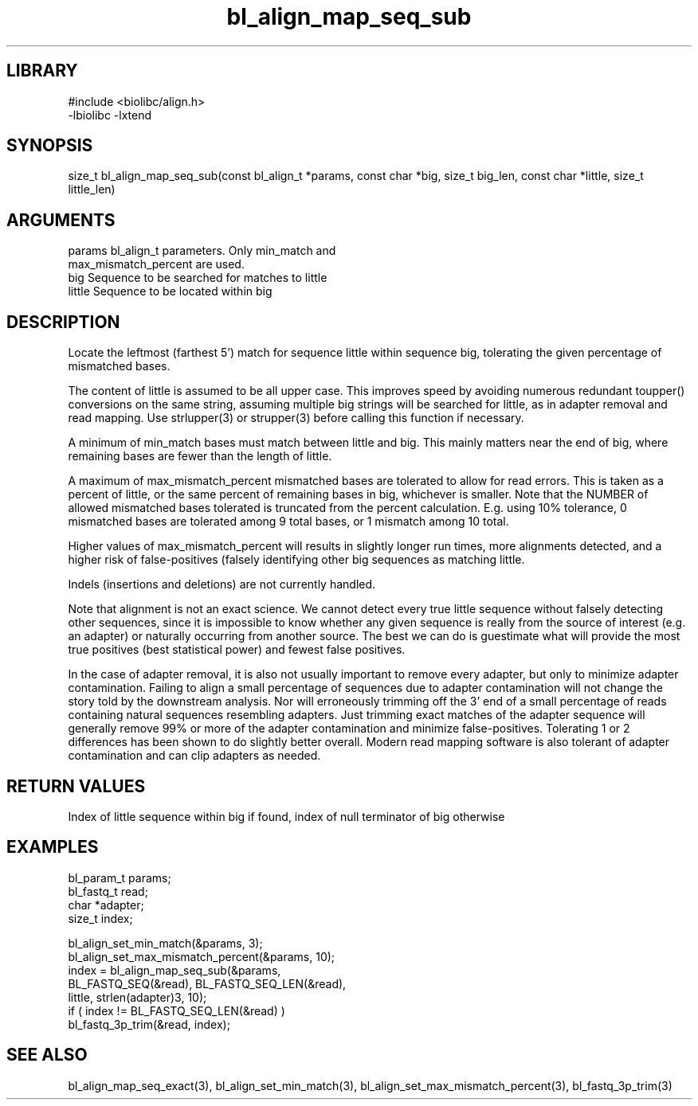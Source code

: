 \" Generated by c2man from bl_align_map_seq_sub.c
.TH bl_align_map_seq_sub 3

.SH LIBRARY
\" Indicate #includes, library name, -L and -l flags
.nf
.na
#include <biolibc/align.h>
-lbiolibc -lxtend
.ad
.fi

\" Convention:
\" Underline anything that is typed verbatim - commands, etc.
.SH SYNOPSIS
.PP
size_t  bl_align_map_seq_sub(const bl_align_t *params,
const char *big, size_t big_len,
const char *little, size_t little_len)

.SH ARGUMENTS
.nf
.na
params      bl_align_t parameters.  Only min_match and
max_mismatch_percent are used.
big         Sequence to be searched for matches to little
little      Sequence to be located within big
.ad
.fi

.SH DESCRIPTION

Locate the leftmost (farthest 5') match for sequence little within
sequence big, tolerating the given percentage of mismatched bases.

The content of little is assumed to be all upper case.  This
improves speed by avoiding numerous redundant toupper()
conversions on the same string, assuming multiple big strings will
be searched for little, as in adapter removal and read mapping.
Use strlupper(3) or strupper(3) before calling this function if
necessary.

A minimum of min_match bases must match between little and
big.  This mainly matters near the end of big, where
remaining bases are fewer than the length of little.

A maximum of max_mismatch_percent mismatched bases are tolerated
to allow for read errors. This is taken as a percent of little, or
the same percent of remaining bases in big, whichever is smaller.
Note that the NUMBER of allowed mismatched bases tolerated is
truncated from the percent calculation.  E.g. using 10% tolerance,
0 mismatched bases are tolerated among 9 total bases, or 1 mismatch
among 10 total.

Higher values of max_mismatch_percent will results in slightly
longer run times, more alignments detected, and a higher risk of
false-positives (falsely identifying other big sequences as matching
little.

Indels (insertions and deletions) are not currently handled.

Note that alignment is not an exact science.  We cannot detect every
true little sequence without falsely detecting other sequences, since
it is impossible to know whether any given sequence is really from
the source of interest (e.g. an adapter) or naturally
occurring from another source.  The best we can do is guestimate
what will provide the most true positives (best statistical power)
and fewest false positives.

In the case of adapter removal,
it is also not usually important to remove every adapter, but only to
minimize adapter contamination.  Failing to align a small percentage
of sequences due to adapter contamination will not change the story
told by the downstream analysis.  Nor will erroneously trimming off
the 3' end of a small percentage of reads containing natural
sequences resembling adapters.  Just trimming exact matches of
the adapter sequence will generally remove 99% or more of the
adapter contamination and minimize false-positives.  Tolerating
1 or 2 differences has been shown to do slightly better overall.
Modern read mapping software is also tolerant of adapter
contamination and can clip adapters as needed.

.SH RETURN VALUES

Index of little sequence within big if found, index of null
terminator of big otherwise

.SH EXAMPLES
.nf
.na

bl_param_t  params;
bl_fastq_t  read;
char        *adapter;
size_t      index;

bl_align_set_min_match(&params, 3);
bl_align_set_max_mismatch_percent(&params, 10);
index = bl_align_map_seq_sub(&params,
    BL_FASTQ_SEQ(&read), BL_FASTQ_SEQ_LEN(&read),
    little, strlen(adapter)3, 10);
if ( index != BL_FASTQ_SEQ_LEN(&read) )
    bl_fastq_3p_trim(&read, index);
.ad
.fi

.SH SEE ALSO

bl_align_map_seq_exact(3), bl_align_set_min_match(3),
bl_align_set_max_mismatch_percent(3), bl_fastq_3p_trim(3)

